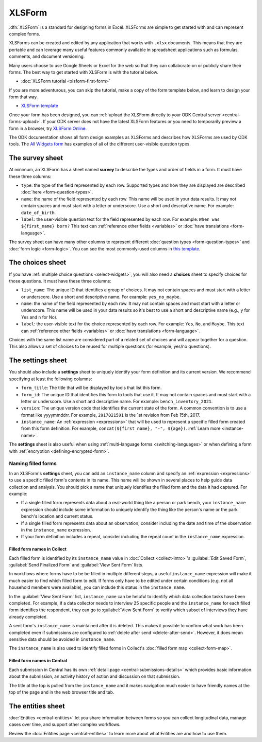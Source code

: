 XLSForm
=======

.. _xlsform-introduction:

:dfn:`XLSForm` is a standard for designing forms in Excel. XLSForms are simple to get started with and can represent complex forms. 

XLSForms can be created and edited by any application that works with ``.xlsx`` documents. This means that they are portable and can leverage many useful features commonly available in spreadsheet applications such as formulas, comments, and document versioning. 

Many users choose to use Google Sheets or Excel for the web so that they can collaborate on or publicly share their forms. The best way to get started with XLSForm is with the tutorial below.

* :doc:`XLSForm tutorial <xlsform-first-form>`

If you are more adventurous, you can skip the tutorial, make a copy of the form template below, and learn to design your form that way.

* `XLSForm template <https://docs.google.com/spreadsheets/d/1v9Bumt3R0vCOGEKQI6ExUf2-8T72-XXp_CbKKTACuko>`_

Once your form has been designed, you can :ref:`upload the XLSForm directly to your ODK Central server <central-forms-upload>`. If your ODK server does not have the latest XLSForm features or you need to temporarily preview a form in a browser, try `XLSForm Online <https://getodk.org/xlsform>`_.

The ODK documentation shows all form design examples as XLSForms and describes how XLSForms are used by ODK tools. The `All Widgets form <https://docs.google.com/spreadsheets/d/1af_Sl8A_L8_EULbhRLHVl8OclCfco09Hq2tqb9CslwQ>`_ has examples of all of the different user-visible question types.

.. _survey-sheet:

The survey sheet
----------------

At minimum, an XLSForm has a sheet named **survey** to describe the types and order of fields in a form. It must have these three columns:

- ``type``: the type of the field represented by each row. Supported types and how they are displayed are described :doc:`here <form-question-types>`.
- ``name``: the name of the field represented by each row. This name will be used in your data results. It may not contain spaces and must start with a letter or underscore. Use a short and descriptive name. For example: ``date_of_birth``.
- ``label``: the user-visible question text for the field represented by each row. For example: ``When was ${first_name} born?`` This text can :ref:`reference other fields <variables>` or :doc:`have translations <form-language>`.

The survey sheet can have many other columns to represent different :doc:`question types <form-question-types>` and :doc:`form logic <form-logic>`. You can see the most commonly-used columns in `this template <https://docs.google.com/spreadsheets/d/1v9Bumt3R0vCOGEKQI6ExUf2-8T72-XXp_CbKKTACuko>`_.

.. _choices-sheet:

The choices sheet
-----------------

If you have :ref:`multiple choice questions <select-widgets>`, you will also need a **choices** sheet to specify choices for those questions. It must have these three columns:

- ``list_name``: The unique ID that identifies a group of choices. It may not contain spaces and must start with a letter or underscore. Use a short and descriptive name. For example: ``yes_no_maybe``.
- ``name``: the name of the field represented by each row. It may not contain spaces and must start with a letter or underscore. This name will be used in your data results so it's best to use a short and descriptive name (e.g., ``y`` for Yes and ``n`` for No).
- ``label``: the user-visible text for the choice represented by each row. For example: ``Yes``, ``No``, and ``Maybe``. This text can :ref:`reference other fields <variables>` or :doc:`have translations <form-language>`.

Choices with the same list name are considered part of a related set of choices and will appear together for a question. This also allows a set of choices to be reused for multiple questions (for example, yes/no questions).

.. _settings-sheet:

The settings sheet
------------------

You should also include a **settings** sheet to uniquely identify your form definition and its current version. We recommend specifying at least the following columns:

- ``form_title``: The title that will be displayed by tools that list this form.
- ``form_id``: The unique ID that identifies this form to tools that use it. It may not contain spaces and must start with a letter or underscore. Use a short and descriptive name. For example: ``bench_inventory_2021``.
- ``version``: The unique version code that identifies the current state of the form. A common convention is to use a format like yyyymmddrr. For example, ``2017021501`` is the 1st revision from Feb 15th, 2017.
- ``instance_name``: An :ref:`expression <expressions>` that will be used to represent a specific filled form created from this form definition. For example, ``concat(${first_name}, "-", ${age})``. :ref:`Learn more <instance-name>`.

The **settings** sheet is also useful when using :ref:`multi-language forms <switching-languages>` or when defining a form with :ref:`encryption <defining-encrypted-form>`.

.. _instance-name:

Naming filled forms
~~~~~~~~~~~~~~~~~~~

In an XLSForm's **settings** sheet, you can add an ``instance_name`` column and specify an :ref:`expression <expressions>` to use a specific filled form's contents in its name. This name will be shown in several places to help guide data collection and analysis. You should pick a name that uniquely identifies the filled form and the data it had captured. For example:

- If a single filled form represents data about a real-world thing like a person or park bench, your ``instance_name`` expression should include some information to uniquely identify the thing like the person's name or the park bench's location and current status.
- If a single filled form represents data about an observation, consider including the date and time of the observation in the ``instance_name`` expression.
- If your form definition includes a repeat, consider including the repeat count in the ``instance_name`` expression.

.. _instance-name-collect:

Filled form names in Collect
""""""""""""""""""""""""""""

Each filled form is identified by its ``instance_name`` value in :doc:`Collect <collect-intro>`'s :guilabel:`Edit Saved Form`, :guilabel:`Send Finalized Form` and :guilabel:`View Sent Form` lists. 

In workflows where forms have to be be filled in multiple different steps, a useful ``instance_name`` expression will make it much easier to find which filled form to edit. If forms only have to be edited under certain conditions (e.g. not all household members were available), you can include this status in the ``instance_name``.

In the :guilabel:`View Sent Form` list, ``instance_name`` can be helpful to identify which data collection tasks have been completed. For example, if a data collector needs to interview 25 specific people and the ``instance_name`` for each filled form identifies the respondent, they can go to :guilabel:`View Sent Form` to verify which subset of interviews they have already completed. 

A sent form's ``instance_name`` is maintained after it is deleted. This makes it possible to confirm what work has been completed even if submissions are configured to :ref:`delete after send <delete-after-send>`. However, it does mean sensitive data should be avoided in ``instance_name``.

The ``instance_name`` is also used to identify filled forms in Collect's :doc:`filled form map <collect-form-map>`.

.. _instance-name-central:

Filled form names in Central
""""""""""""""""""""""""""""

Each submission in Central has its own :ref:`detail page <central-submissions-details>` which provides basic information about the submission, an activity history of action and discussion on that submission.

The title at the top is pulled from the ``instance_name`` and it makes navigation much easier to have friendly names at the top of the page and in the web browser title and tab.

.. _entities-sheet:

The entities sheet
-------------------

:doc:`Entities <central-entities>` let you share information between forms so you can collect longitudinal data, manage cases over time, and support other complex workflows.

Review the :doc:`Entities page <central-entities>` to learn more about what Entities are and how to use them.
